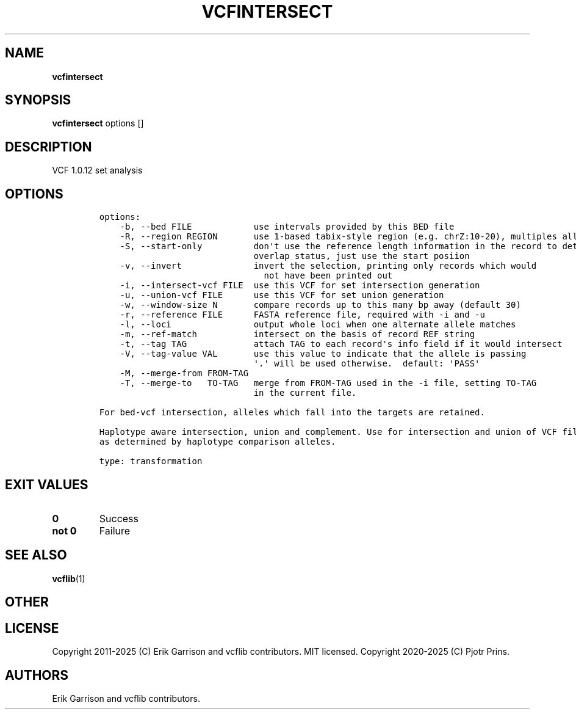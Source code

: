 .\" Automatically generated by Pandoc 2.19.2
.\"
.\" Define V font for inline verbatim, using C font in formats
.\" that render this, and otherwise B font.
.ie "\f[CB]x\f[]"x" \{\
. ftr V B
. ftr VI BI
. ftr VB B
. ftr VBI BI
.\}
.el \{\
. ftr V CR
. ftr VI CI
. ftr VB CB
. ftr VBI CBI
.\}
.TH "VCFINTERSECT" "1" "" "vcfintersect (vcflib)" "vcfintersect (VCF transformation)"
.hy
.SH NAME
.PP
\f[B]vcfintersect\f[R]
.SH SYNOPSIS
.PP
\f[B]vcfintersect\f[R] options []
.SH DESCRIPTION
.PP
VCF 1.0.12 set analysis
.SH OPTIONS
.IP
.nf
\f[C]


options:
    -b, --bed FILE            use intervals provided by this BED file
    -R, --region REGION       use 1-based tabix-style region (e.g. chrZ:10-20), multiples allowed
    -S, --start-only          don\[aq]t use the reference length information in the record to determine
                              overlap status, just use the start posiion
    -v, --invert              invert the selection, printing only records which would
                                not have been printed out
    -i, --intersect-vcf FILE  use this VCF for set intersection generation
    -u, --union-vcf FILE      use this VCF for set union generation
    -w, --window-size N       compare records up to this many bp away (default 30)
    -r, --reference FILE      FASTA reference file, required with -i and -u
    -l, --loci                output whole loci when one alternate allele matches
    -m, --ref-match           intersect on the basis of record REF string
    -t, --tag TAG             attach TAG to each record\[aq]s info field if it would intersect
    -V, --tag-value VAL       use this value to indicate that the allele is passing
                              \[aq].\[aq] will be used otherwise.  default: \[aq]PASS\[aq]
    -M, --merge-from FROM-TAG
    -T, --merge-to   TO-TAG   merge from FROM-TAG used in the -i file, setting TO-TAG
                              in the current file.

For bed-vcf intersection, alleles which fall into the targets are retained.

Haplotype aware intersection, union and complement. Use for intersection and union of VCF files: unify on equivalent alleles within window-size bp
as determined by haplotype comparison alleles.

type: transformation
\f[R]
.fi
.SH EXIT VALUES
.TP
\f[B]0\f[R]
Success
.TP
\f[B]not 0\f[R]
Failure
.SH SEE ALSO
.PP
\f[B]vcflib\f[R](1)
.SH OTHER
.SH LICENSE
.PP
Copyright 2011-2025 (C) Erik Garrison and vcflib contributors.
MIT licensed.
Copyright 2020-2025 (C) Pjotr Prins.
.SH AUTHORS
Erik Garrison and vcflib contributors.

